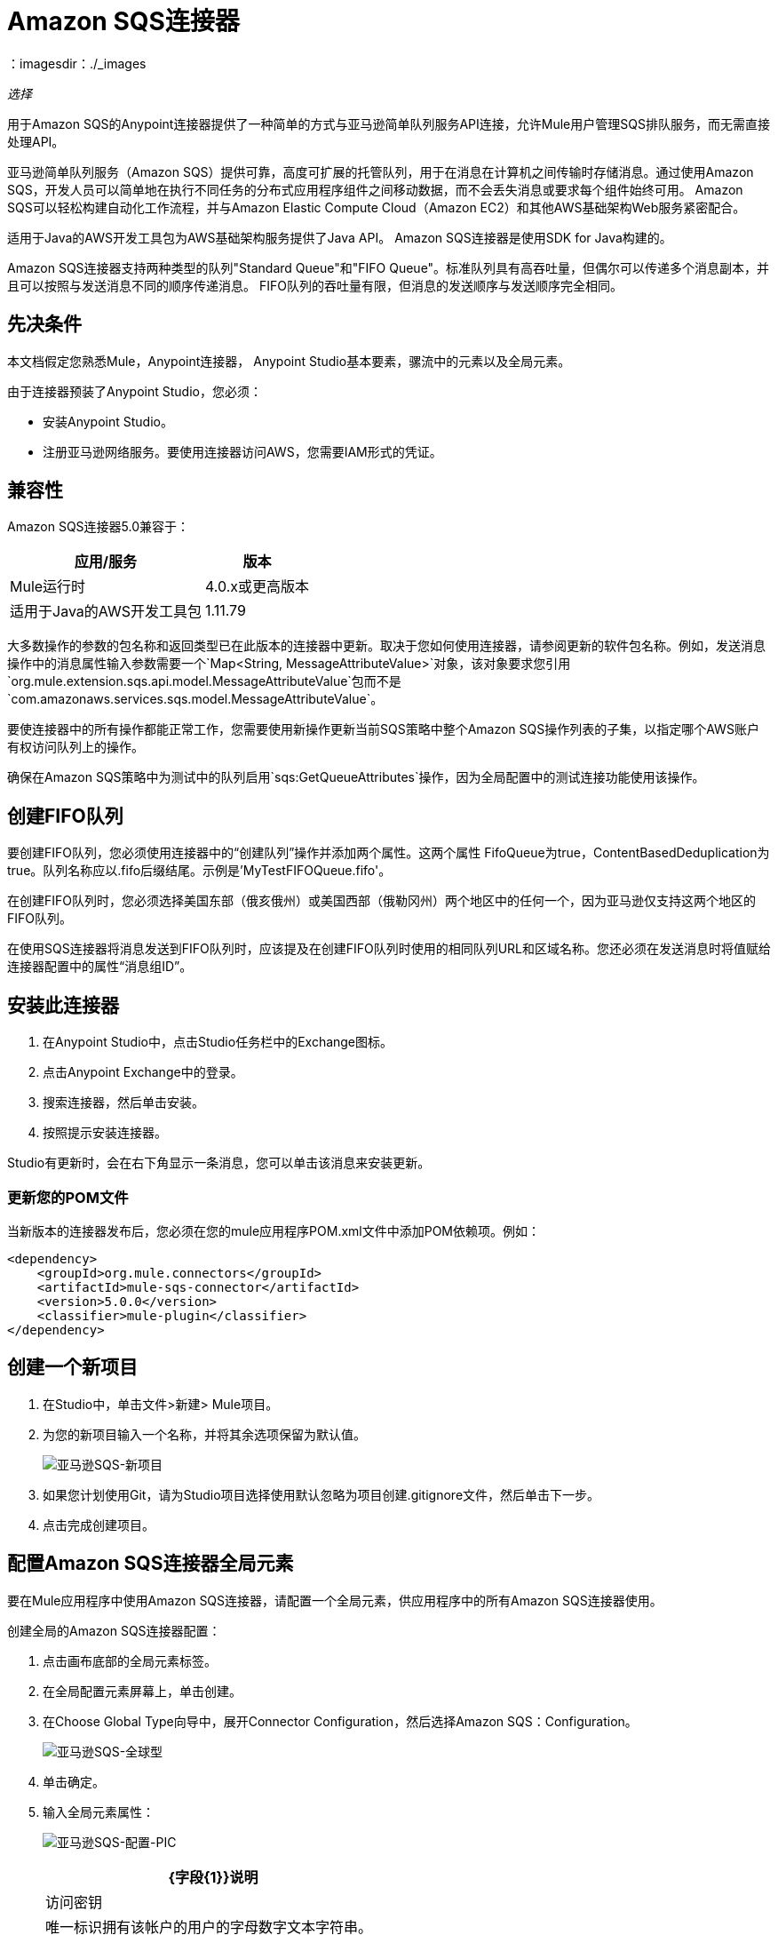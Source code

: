 =  Amazon SQS连接器
:keywords: anypoint studio, connector, endpoint, amazon, sqs, simple queue service
：imagesdir：./_images

_选择_

用于Amazon SQS的Anypoint连接器提供了一种简单的方式与亚马逊简单队列服务API连接，允许Mule用户管理SQS排队服务，而无需直接处理API。

亚马逊简单队列服务（Amazon SQS）提供可靠，高度可扩展的托管队列，用于在消息在计算机之间传输时存储消息。通过使用Amazon SQS，开发人员可以简单地在执行不同任务的分布式应用程序组件之间移动数据，而不会丢失消息或要求每个组件始终可用。 Amazon SQS可以轻松构建自动化工作流程，并与Amazon Elastic Compute Cloud（Amazon EC2）和其他AWS基础架构Web服务紧密配合。

适用于Java的AWS开发工具包为AWS基础架构服务提供了Java API。 Amazon SQS连接器是使用SDK for Java构建的。

Amazon SQS连接器支持两种类型的队列"Standard Queue"和"FIFO Queue"。标准队列具有高吞吐量，但偶尔可以传递多个消息副本，并且可以按照与发送消息不同的顺序传递消息。 FIFO队列的吞吐量有限，但消息的发送顺序与发送顺序完全相同。

== 先决条件

本文档假定您熟悉Mule，Anypoint连接器，
Anypoint Studio基本要素，骡流中的元素以及全局元素。

由于连接器预装了Anypoint Studio，您必须：

* 安装Anypoint Studio。
* 注册亚马逊网络服务。要使用连接器访问AWS，您需要IAM形式的凭证。

== 兼容性

Amazon SQS连接器5.0兼容于：

[%header%autowidth.spread]
|===
|应用/服务 |版本
| Mule运行时 | 4.0.x或更高版本
|适用于Java的AWS开发工具包 | 1.11.79
|===


大多数操作的参数的包名称和返回类型已在此版本的连接器中更新。取决于您如何使用连接器，请参阅更新的软件包名称。例如，发送消息操作中的消息属性输入参数需要一个`Map<String, MessageAttributeValue>`对象，该对象要求您引用`org.mule.extension.sqs.api.model.MessageAttributeValue`包而不是`com.amazonaws.services.sqs.model.MessageAttributeValue`。

要使连接器中的所有操作都能正常工作，您需要使用新操作更新当前SQS策略中整个Amazon SQS操作列表的子集，以指定哪个AWS账户有权访问队列上的操作。

确保在Amazon SQS策略中为测试中的队列启用`sqs:GetQueueAttributes`操作，因为全局配置中的测试连接功能使用该操作。


== 创建FIFO队列

要创建FIFO队列，您必须使用连接器中的“创建队列”操作并添加两个属性。这两个属性
FifoQueue为true，ContentBasedDeduplication为true。队列名称应以.fifo后缀结尾。示例是'MyTestFIFOQueue.fifo'。

在创建FIFO队列时，您必须选择美国东部（俄亥俄州）或美国西部（俄勒冈州）两个地区中的任何一个，因为亚马逊仅支持这两个地区的FIFO队列。

在使用SQS连接器将消息发送到FIFO队列时，应该提及在创建FIFO队列时使用的相同队列URL和区域名称。您还必须在发送消息时将值赋给连接器配置中的属性“消息组ID”。

== 安装此连接器

. 在Anypoint Studio中，点击Studio任务栏中的Exchange图标。
. 点击Anypoint Exchange中的登录。
. 搜索连接器，然后单击安装。
. 按照提示安装连接器。

Studio有更新时，会在右下角显示一条消息，您可以单击该消息来安装更新。

=== 更新您的POM文件

当新版本的连接器发布后，您必须在您的mule应用程序POM.xml文件中添加POM依赖项。例如：

[source, code]
----
<dependency>
    <groupId>org.mule.connectors</groupId>
    <artifactId>mule-sqs-connector</artifactId>
    <version>5.0.0</version>
    <classifier>mule-plugin</classifier>
</dependency>
----

== 创建一个新项目

. 在Studio中，单击文件>新建> Mule项目。
. 为您的新项目输入一个名称，并将其余选项保留为默认值。
+
image:amazon-sqs-new-project.png[亚马逊SQS-新项目] +
+
. 如果您计划使用Git，请为Studio项目选择使用默认忽略为项目创建.gitignore文件，然后单击下一步。
. 点击完成创建项目。

== 配置Amazon SQS连接器全局元素

要在Mule应用程序中使用Amazon SQS连接器，请配置一个全局元素，供应用程序中的所有Amazon SQS连接器使用。

创建全局的Amazon SQS连接器配置：

. 点击画布底部的全局元素标签。
. 在全局配置元素屏幕上，单击创建。
. 在Choose Global Type向导中，展开Connector Configuration，然后选择Amazon SQS：Configuration。
+
image:amazon-sqs-global-type.png[亚马逊SQS-全球型]
+
. 单击确定。
. 输入全局元素属性：
+
image:amazon-sqs-config-pic.png[亚马逊SQS-配置-PIC]
+
[%header%autowidth.spread]
|===
| {字段{1}}说明
|访问密钥 |唯一标识拥有该帐户的用户的字母数字文本字符串。
|密钥 |扮演密码角色的密钥。
|尝试AWS Credentials提供商链|控制是否应使用临时凭证的下拉菜单。
|队列名称 |默认队列名称;如果它不存在，Mule会自动创建队列。
|队列URL  |要对其执行操作的Amazon SQS队列的URL。
|区域端点 |处理您的请求的区域端点。
|===
+
当在全局元素中提供队列名称时，连接器会自动创建队列并将此队列的URL设置为队列URL。所有引用全局元素的Amazon SQS消息处理器都使用此队列URL执行操作。

如果必须为流中特定的消息处理器引用不同的队列URL，则可以使用消息处理器提供的队列URL属性执行操作。
+
. 保留“代理”和“高级”选项卡的默认条目。
. 单击测试连接以确认您的全局配置参数是否准确，并且Mule能够成功连接到您的Amazon SQS实例。
. 单击确定以保存全局连接器配置。

== 使用连接器

Amazon SQS连接器是基于操作的连接器，这意味着将连接器添加到流时，需要配置连接器要执行的特定操作。 Amazon SQS连接器支持以下操作：

* 添加权限
* 更改消息的可见性
* 更改消息可见性批次
* 创建队列
* 删除消息
* 删除邮件批处理
* 删除队列
* 获取消息的大致数量
* 获取队列属性
* 获取队列URL
* 列出死信源队列
* 列出队列
* 清除队列
* 阅读（接收消息）
* 删除权限
* 发送批量消息
* 发送消息
* 设置队列属性

=== 将Amazon SQS连接器添加到Studio Flow

. 在Anypoint Studio中创建一个新的Mule项目。
. 选择Amazon SQS连接器并将操作“读取”拖到画布上，然后选择它以打开属性编辑器。
. 配置操作参数：
+
image:amazon-sqs-demo-receive-messages.png[亚马逊SQS-演示收到的消息]
+
[%header%autowidth.spread]
|===
| {字段{1}}值
|显示名称 |为应用程序中的连接器操作输入唯一标签。
|连接器配置 |从下拉菜单中选择全局的Amazon SQS连接器元素。
|队列URL  |为操作选择一个参数。
|最大消息数 |为操作的参数赋予值。
|===
+
. 保存连接器配置。

== 示例用例

将元数据与消息一起发送到Amazon SQS队列，然后从队列中接收消息。这可以分成以下两个流程：

. 与元数据一起发送消息，然后获取队列中的消息数以验证消息已发送。
. 接收消息，记录消息正文。


===  Studio Visual Editor

image:amazon-sqs-send-message-operation-demo-flow.png[发送消息操作流程]

image:amazon-sqs-receive-delete-message-operations-demo-flow.png[接收和删除消息操作流程]

=== 创建一个流来发送消息

通过向队列发送消息开始流程：

. 在Anypoint Studio中创建一个新的Mule项目。
. 将HTTP Connector Listener操作拖到画布中，然后选择它以打开属性编辑器控制台。
. 添加一个新的HTTP侦听器配置全局元素。
. 在项目的常规组中，将路径设置为`/`值。
. 在基本设置中，点击加号按钮：
+
image:amazon-sqs-http-config.png[亚马逊SQS-HTTP-配置]
+
. 配置以下HTTP参数，同时保留其他字段的默认值：
+
image:amazon-sqs-http-params.png[亚马逊SQS-HTTP-PARAMS]
+
[%header%autowidth.spread]
|===
| {字段{1}}值
| {主机{1}} 0.0.0.0
| {端口{1}} 8081
|===
+
. 添加转换消息组件以附加元数据：
+
image:amazon-sqs-transform-message.png[转换消息组件]
+
[source, dataweave, linenums]
----
%dw 2.0
output application/java
---
{
	delaySeconds: 0,
	body: "Hello World",
	messageAttributes: {
		"AccountId": {
			"stringValue" : "000123456",
			"dataType" : "String.AccountId"
		} as Object {
			class: "org.mule.extension.sqs.api.model.MessageAttributeValue"
		},
		"NumberId": {
			"stringValue" : "230.000000000000000001",
			"dataType" : "Number"
		} as Object {
			class : "org.mule.extension.sqs.api.model.MessageAttributeValue"
		}
	} as Object {
		class: "java.util.HashMap"
	}
} as Object {
	class: "org.mule.extension.sqs.api.model.Message"
}
----
+
. 将Amazon SQS连接器发送消息操作拖到流中，然后双击连接器以打开其属性编辑器。
. 在扩展配置字段右侧的基本设置中，单击加号图标并为访问密钥，密钥和队列名称添加值。
. 配置连接器的其余参数。
+
image:amazon-sqs-send-message.png[发送消息参数]
+
[%header%autowidth.spread]
|===
| {字段{1}}值
|显示名称 |输入连接器操作的名称。
|连接器配置 |选择您创建的全局配置。
|消息 | `#[payload]`
|===
+
. 添加记录器以在Mule控制台中打印响应。
+
image:amazon-sqs-demo-logger.jpg[亚马逊SQS-演示记录仪]
+
[%header%autowidth.spread]
|===
| {字段{1}}值
|显示名称 |输入记录器的名称。
|信息 |已发信息：`#[payload]`
|级别 |信息（默认）
|===
+
. 添加另一个Amazon SQS连接器>获取消息的近似数量以获取队列中消息的数量。
+
image:amazon-sqs-demo-get-message-count.jpg[亚马逊SQS-演示得到消息数]
+
[%header%autowidth.spread]
|===
| {字段{1}}值
|显示名称 |输入连接器操作的名称。
|连接器配置 |选择您创建的全局配置。
|===
+
. 添加记录器以在Mule控制台中打印该号码。
+
image:amazon-sqs-demo-logger2.jpg[亚马逊SQS-演示logger2]

=== 创建一个流来接收消息

这完成了用例的第一部分。现在创建另一个流程来接收消息，并在将它们从队列中删除之前记录它们。

. 拖动Amazon SQS连接器并将其配置为入站端点：
+
image:amazon-sqs-demo-receive-messages.png[亚马逊SQS-演示收到的消息]
+
[%header%autowidth.spread]
|===
| {字段{1}}值
|显示名称 |输入连接器操作的名称。
|连接器配置 |选择您创建的全局配置。
|邮件数量 | 10
|===
+
消息处理器的队列URL属性优先于全局元素属性队列URL。如果没有提供属于全局元素属性的属性（包括队列名称，队列URL和消息处理器的队列URL），则连接器将引发异常。
+
. 添加记录器以在Mule控制台中打印消息：
+
[%header%autowidth.spread]
|===
| {字段{1}}值
|显示名称 |输入您选择的名称。
|消息 |＃[有效载荷]
|级别 |信息（默认）
|===


===  Studio XML编辑器

要使此代码在Anypoint Studio中工作，您必须提供Amazon Web Services凭据。您可以使用代码中的值替换变量，也可以为`src/main/resources/mule-artifact.properties file`中的每个变量提供值。


[source,xml, linenums]
----
<?xml version="1.0" encoding="UTF-8"?>
<mule xmlns:ee="http://www.mulesoft.org/schema/mule/ee/core" xmlns:http="http://www.mulesoft.org/schema/mule/http" xmlns:sqs="http://www.mulesoft.org/schema/mule/sqs" xmlns="http://www.mulesoft.org/schema/mule/core" xmlns:doc="http://www.mulesoft.org/schema/mule/documentation" xmlns:xsi="http://www.w3.org/2001/XMLSchema-instance" xsi:schemaLocation="http://www.mulesoft.org/schema/mule/core http://www.mulesoft.org/schema/mule/core/current/mule.xsd http://www.mulesoft.org/schema/mule/sqs http://www.mulesoft.org/schema/mule/sqs/current/mule-sqs.xsd http://www.mulesoft.org/schema/mule/http http://www.mulesoft.org/schema/mule/http/current/mule-http.xsd http://www.mulesoft.org/schema/mule/ee/core http://www.mulesoft.org/schema/mule/ee/core/current/mule-ee.xsd">
  <configuration-properties file="mule-artifact.properties"/>
  <sqs:config name="Amazon_SQS_Configuration" doc:name="Amazon SQS Configuration" doc:id="ID_VALUE">
    <sqs:basic-connection accessKey="${sqs.accessKey}" secretKey="${sqs.secretKey}" defaultQueueName="${sqs.queueName}"/>
  </sqs:config>
  <http:listener-config name="HTTP_Listener_config" doc:name="HTTP Listener config" doc:id="ID_VALUE">
    <http:listener-connection host="0.0.0.0" port="8081"/>
  </http:listener-config>
  <flow name="sqs-send-message-operation-demo-flow" doc:id="ID_VALUE">
    <http:listener config-ref="HTTP_Listener_config" path="/" doc:name="Listener" doc:id="ID_VALUE"/>
    <ee:transform doc:name="Transform Message" doc:id="ID_VALUE">
      <ee:message>
        <ee:set-payload><![CDATA[%dw 2.0
output application/java
---
{
	delaySeconds: 0,
	body: "Hello World",
	messageAttributes: {
		"AccountId": {
			"stringValue" : "000123456",
			"dataType" : "String.AccountId"
		} as Object {
			class: "org.mule.extension.sqs.api.model.MessageAttributeValue"
		},
		"NumberId": {
			"stringValue" : "230.000000000000000001",
			"dataType" : "Number"
		} as Object {
			class : "org.mule.extension.sqs.api.model.MessageAttributeValue"
		}
	} as Object {
		class: "java.util.HashMap"
	}
} as Object {
	class: "org.mule.extension.sqs.api.model.Message"
}]]></ee:set-payload>
      </ee:message>
    </ee:transform>
    <sqs:send-message config-ref="Amazon_SQS_Configuration" doc:name="Send message" doc:id="ID_VALUE" message="#[payload]"/>
    <logger level="INFO" doc:name="Logger" doc:id="ID_VALUE" message="#[payload]"/>
    <sqs:get-approximate-number-of-messages config-ref="Amazon_SQS_Configuration" doc:name="Get approximate number of messages" doc:id="ID_VALUE"/>
    <logger level="INFO" doc:name="Logger" doc:id="ID_VALUE" message="#[payload]"/>
  </flow>
  <flow name="sqs-receive-delete-message-operations-demo-flow" doc:id="ID_VALUE">
    <sqs:receivemessages config-ref="Amazon_SQS_Configuration" doc:name="Receivemessages" doc:id="ID_VALUE"/>
    <logger level="INFO" doc:name="Logger" doc:id="ID_VALUE message="#[payload]"/>
  </flow>
</mule>
----
